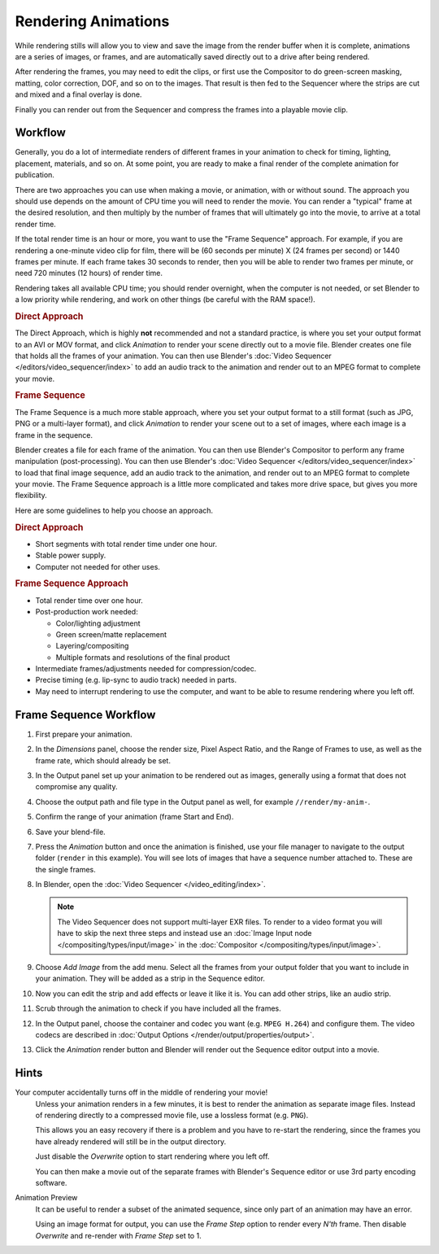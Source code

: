 
********************
Rendering Animations
********************

While rendering stills will allow you to view and save the image from the render buffer when
it is complete, animations are a series of images, or frames,
and are automatically saved directly out to a drive after being rendered.

After rendering the frames, you may need to edit the clips,
or first use the Compositor to do green-screen masking, matting, color correction, DOF,
and so on to the images. That result is then fed to the Sequencer where the strips are cut and
mixed and a final overlay is done.

Finally you can render out from the Sequencer and compress the frames into a playable movie clip.


Workflow
========

Generally, you do a lot of intermediate renders of different frames in your animation to check
for timing, lighting, placement, materials, and so on. At some point,
you are ready to make a final render of the complete animation for publication.

There are two approaches you can use when making a movie, or animation, with or without sound.
The approach you should use depends on the amount of CPU time you will need to render the movie.
You can render a "typical" frame at the desired resolution,
and then multiply by the number of frames that will ultimately go into the movie, to arrive at a total render time.

If the total render time is an hour or more, you want to use the "Frame Sequence" approach.
For example, if you are rendering a one-minute video clip for film, there will be
(60 seconds per minute) X (24 frames per second) or 1440 frames per minute.
If each frame takes 30 seconds to render,
then you will be able to render two frames per minute, or need 720 minutes (12 hours)
of render time.

Rendering takes all available CPU time; you should render overnight,
when the computer is not needed, or set Blender to a low priority while rendering,
and work on other things (be careful with the RAM space!).


.. rubric:: Direct Approach

The Direct Approach, which is highly **not** recommended and not a standard practice,
is where you set your output format to an AVI or MOV format,
and click *Animation* to render your scene directly out to a movie file.
Blender creates one file that holds all the frames of your animation.
You can then use Blender's :doc:`Video Sequencer </editors/video_sequencer/index>`
to add an audio track to the animation and render out to an MPEG format to complete your movie.


.. rubric:: Frame Sequence

The Frame Sequence is a much more stable approach,
where you set your output format to a still format (such as JPG, PNG or a multi-layer format),
and click *Animation* to render your scene out to a set of images,
where each image is a frame in the sequence.

Blender creates a file for each frame of the animation.
You can then use Blender's Compositor to perform any frame manipulation (post-processing).
You can then use Blender's :doc:`Video Sequencer </editors/video_sequencer/index>` to load that final image sequence,
add an audio track to the animation, and render out to an MPEG format to complete your movie.
The Frame Sequence approach is a little more complicated and takes more drive space,
but gives you more flexibility.

Here are some guidelines to help you choose an approach.


.. rubric:: Direct Approach

- Short segments with total render time under one hour.
- Stable power supply.
- Computer not needed for other uses.


.. rubric:: Frame Sequence Approach

- Total render time over one hour.
- Post-production work needed:

  - Color/lighting adjustment
  - Green screen/matte replacement
  - Layering/compositing
  - Multiple formats and resolutions of the final product
- Intermediate frames/adjustments needed for compression/codec.
- Precise timing (e.g. lip-sync to audio track) needed in parts.
- May need to interrupt rendering to use the computer, and want to be able to resume rendering where you left off.


Frame Sequence Workflow
=======================

#. First prepare your animation.
#. In the *Dimensions* panel, choose the render size, Pixel Aspect Ratio, and the Range of Frames to use,
   as well as the frame rate, which should already be set.
#. In the Output panel set up your animation to be rendered out as images,
   generally using a format that does not compromise any quality.
#. Choose the output path and file type in the Output panel as well, for example ``//render/my-anim-``.
#. Confirm the range of your animation (frame Start and End).
#. Save your blend-file.
#. Press the *Animation* button and once the animation is finished,
   use your file manager to navigate to the output folder (``render`` in this example).
   You will see lots of images that have a sequence number attached to. These are the single frames.
#. In Blender, open the :doc:`Video Sequencer </video_editing/index>`.

   .. note::

      The Video Sequencer does not support multi-layer EXR files.
      To render to a video format you will have to skip the next three steps and
      instead use an :doc:`Image Input node </compositing/types/input/image>`
      in the :doc:`Compositor </compositing/types/input/image>`.

#. Choose *Add Image* from the add menu. Select all the frames from your output folder that you want to include
   in your animation. They will be added as a strip in the Sequence editor.
#. Now you can edit the strip and add effects or leave it like it is.
   You can add other strips, like an audio strip.
#. Scrub through the animation to check if you have included all the frames.
#. In the Output panel, choose the container and codec you want (e.g. ``MPEG H.264``) and configure them.
   The video codecs are described in :doc:`Output Options </render/output/properties/output>`.
#. Click the *Animation* render button and Blender will render out the Sequence editor output into a movie.


Hints
=====

Your computer accidentally turns off in the middle of rendering your movie!
   Unless your animation renders in a few minutes,
   it is best to render the animation as separate image files.
   Instead of rendering directly to a compressed movie file, use a lossless format (e.g. ``PNG``).

   This allows you an easy recovery if there is a problem and you have to re-start the rendering,
   since the frames you have already rendered will still be in the output directory.

   Just disable the *Overwrite* option to start rendering where you left off.

   You can then make a movie out of the separate frames with Blender's Sequence editor
   or use 3rd party encoding software.

Animation Preview
   It can be useful to render a subset of the animated sequence,
   since only part of an animation may have an error.

   Using an image format for output,
   you can use the *Frame Step* option to render every *N'th* frame.
   Then disable *Overwrite* and re-render with *Frame Step* set to 1.
